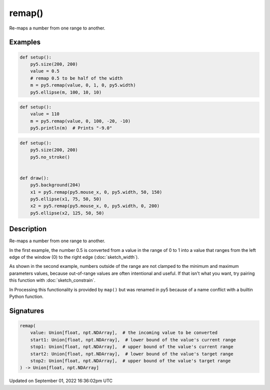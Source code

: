 remap()
=======

Re-maps a number from one range to another.

Examples
--------

.. raw:: html

    <div class="example-table">

.. raw:: html

    <div class="example-row"><div class="example-cell-image">

.. image:: /images/reference/Sketch_remap_0.png
    :alt: example picture for remap()

.. raw:: html

    </div><div class="example-cell-code">

.. code:: python

    def setup():
        py5.size(200, 200)
        value = 0.5
        # remap 0.5 to be half of the width
        m = py5.remap(value, 0, 1, 0, py5.width)
        py5.ellipse(m, 100, 10, 10)

.. raw:: html

    </div></div>

.. raw:: html

    <div class="example-row"><div class="example-cell-image">

.. raw:: html

    </div><div class="example-cell-code">

.. code:: python

    def setup():
        value = 110
        m = py5.remap(value, 0, 100, -20, -10)
        py5.println(m)  # Prints "-9.0"

.. raw:: html

    </div></div>

.. raw:: html

    <div class="example-row"><div class="example-cell-image">

.. raw:: html

    </div><div class="example-cell-code">

.. code:: python

    def setup():
        py5.size(200, 200)
        py5.no_stroke()


    def draw():
        py5.background(204)
        x1 = py5.remap(py5.mouse_x, 0, py5.width, 50, 150)
        py5.ellipse(x1, 75, 50, 50)
        x2 = py5.remap(py5.mouse_x, 0, py5.width, 0, 200)
        py5.ellipse(x2, 125, 50, 50)

.. raw:: html

    </div></div>

.. raw:: html

    </div>

Description
-----------

Re-maps a number from one range to another.

In the first example, the number 0.5 is converted from a value in the range of 0 to 1 into a value that ranges from the left edge of the window (0) to the right edge (:doc:`sketch_width`).

As shown in the second example, numbers outside of the range are not clamped to the minimum and maximum parameters values, because out-of-range values are often intentional and useful. If that isn't what you want, try pairing this function with :doc:`sketch_constrain`.

In Processing this functionality is provided by ``map()`` but was renamed in py5 because of a name conflict with a builtin Python function.

Signatures
----------

.. code:: python

    remap(
        value: Union[float, npt.NDArray],  # the incoming value to be converted
        start1: Union[float, npt.NDArray],  # lower bound of the value's current range
        stop1: Union[float, npt.NDArray],  # upper bound of the value's current range
        start2: Union[float, npt.NDArray],  # lower bound of the value's target range
        stop2: Union[float, npt.NDArray],  # upper bound of the value's target range
    ) -> Union[float, npt.NDArray]

Updated on September 01, 2022 16:36:02pm UTC

